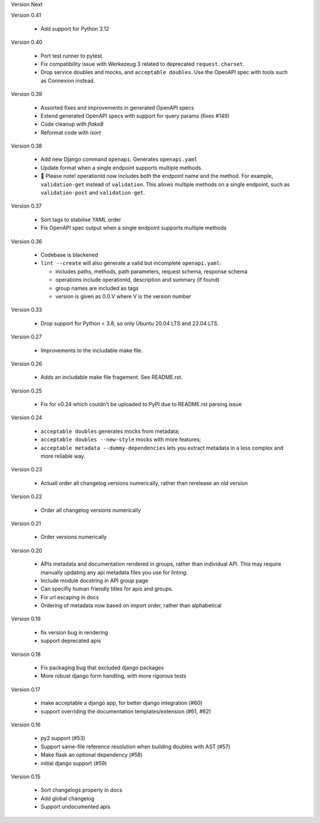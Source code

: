 Version Next

Version 0.41

 * Add support for Python 3.12

Version 0.40

 * Port test runner to pytest.
 * Fix compatibility issue with Werkezeug 3 related to deprecated ``request.charset``.
 * Drop service doubles and mocks, and ``acceptable doubles``. Use the OpenAPI spec with tools such as Connexion instead.

Version 0.39

 * Assorted fixes and improvements in generated OpenAPI specs
 * Extend generated OpenAPI specs with support for query params (fixes #149)
 * Code cleanup with `flake8`
 * Reformat code with `isort`

Version 0.38

 * Add new Django command ``openapi``. Generates ``openapi.yaml``
 * Update format when a single endpoint supports multiple methods.
 * 📢 Please note! operationId now includes both the endpoint name and the method. For example, ``validation-get`` instead of ``validation``. This allows multiple methods on a single endpoint, such as ``validation-post`` and ``validation-get``.

Version 0.37

 * Sort tags to stabilise YAML order
 * Fix OpenAPI spec output when a single endpoint supports multiple methods

Version 0.36

 * Codebase is blackened
 * ``lint --create`` will also generate a valid but incomplete ``openapi.yaml``:

   * includes paths, methods, path parameters, request schema, response schema
   * operations include operationId, description and summary (if found)
   * group names are included as tags
   * version is given as 0.0.V where V is the version number

Version 0.33

 * Drop support for Python < 3.8, so only Ubuntu 20.04 LTS and 22.04 LTS.

Version 0.27

 * Improvements to the includable make file.

Version 0.26

 * Adds an includable make file fragement. See README.rst.

Version 0.25

 * Fix for v0.24 which couldn't be uploaded to PyPI due to README.rst parsing issue

Version 0.24

 * ``acceptable doubles`` generates mocks from metadata;
 * ``acceptable doubles --new-style`` mocks with more features;
 * ``acceptable metadata --dummy-dependencies`` lets you extract metadata in a less complex and more reliable way.

Version 0.23

 * Actuall order all changelog versions numerically, rather than rerelease an old version

Version 0.22

 * Order all changelog versions numerically

Version 0.21

 * Order versions numerically

Version 0.20

 * APIs metadata and documentation rendered in groups, rather than individual
   API. This may require manually updating any api metadata files you use for
   linting.
 * Include module docstring in API group page
 * Can specifiy human friendly titles for apis and groups.
 * Fix url escaping in docs
 * Ordering of metadata now based on import order, rather than alphabetical

Version 0.19

 * fix version bug in rendering
 * support deprecated apis

Verison 0.18

 * Fix packaging bug that excluded django packages
 * More robust django form handling, with more rigorous tests

Version 0.17

 * make acceptable a django app, for better django integration (#60)
 * support overriding the documentation templates/extension (#61, #62)

Version 0.16

 * py2 support (#53)
 * Support same-file reference resolution when building doubles with AST (#57)
 * Make flask an optional dependency (#58)
 * initial django support (#59)

Version 0.15

 * Sort changelogs properly in docs
 * Add global changelog
 * Support undocumented apis
